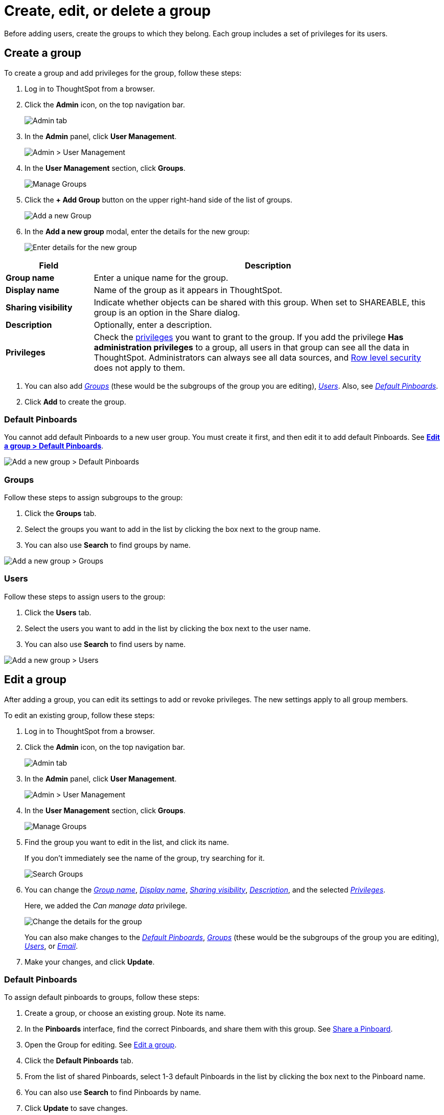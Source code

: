 = Create, edit, or delete a group
:last_updated: 10/07/2019
:permalink: /:collection/:path.html
:sidebar: mydoc_sidebar
:summary: ThoughtSpot has intuitive and powerful user group management for assigning privileges, user selection, multi-tier subgroups, default Pinboard assignment, and emailing.

Before adding users, create the groups to which they belong.
Each group includes a set of privileges for its users.

[#add-group]
== Create a group

To create a group and add privileges for the group, follow these steps:

. Log in to ThoughtSpot from a browser.
. Click the *Admin* icon, on the top navigation bar.
+
image::/images/click-admin.png[Admin tab]

. In the *Admin* panel, click *User Management*.
+
image::/images/admin-user-management.png[Admin > User Management]

. In the *User Management* section, click *Groups*.
+
image::/images/admin-user-management-groups.png[Manage Groups]

. Click the *+ Add Group* button on the upper right-hand side of the list of groups.
+
image::/images/admin-user-management-add-group.png[Add a new Group]

. In the *Add a new group* modal, enter the details for the new group:
+
image::/images/add-group.png[Enter details for the new group]

[cols="20%,80%",options="header"]
|====================
| Field |  Description
|*Group name* |  Enter a unique name for the group.
| *Display name* | Name of the group as it appears in ThoughtSpot.
| *Sharing visibility* | Indicate whether objects can be shared with this group. When set to SHAREABLE, this group is an option in the Share dialog.
| *Description* | Optionally, enter a description.
| *Privileges* | Check the xref:/admin/users-groups/about-users-groups.adoc#list-of-privileges[privileges] you want to grant to the group. If you add the privilege *Has administration privileges* to a group, all users in that group can see all the data in ThoughtSpot. Administrators can always see all data sources, and xref:/admin/data-security/about-row-security.adoc[Row level security] does not apply to them.
|====================

. You can also add _<<add-groups,Groups>>_ (these would be the subgroups of the group you are editing), _<<add-users,Users>>_.
Also, see _<<add-default-pinboard,Default Pinboards>>_.
. Click *Add* to create the group.

[#add-default-pinboards]
=== Default Pinboards

You cannot add default Pinboards to a new user group.
You must create it first, and then edit it to add default Pinboards.
See *<<change-default-pinboards,Edit a group > Default Pinboards>>*.

image::/images/add-group-pinboards.png[Add a new group > Default Pinboards]

[#add-groups]
=== Groups

Follow these steps to assign subgroups to the group:

. Click the *Groups* tab.
. Select the groups you want to add in the list by clicking the box next to the group name.
. You can also use *Search* to find groups by name.

image::/images/add-group-groups.png[Add a new group > Groups]

[#add-users]
=== Users

Follow these steps to assign users to the group:

. Click the *Users* tab.
. Select the users you want to add in the list by clicking the box next to the user name.
. You can also use *Search* to find users by name.

image::/images/add-group-groups.png[Add a new group > Users]

[#edit-group]
== Edit a group

After adding a group, you can edit its settings to add or revoke privileges.
The new settings apply to all group members.

To edit an existing group, follow these steps:

. Log in to ThoughtSpot from a browser.
. Click the *Admin* icon, on the top navigation bar.
+
image::/images/click-admin.png[Admin tab]

. In the *Admin* panel, click *User Management*.
+
image::/images/admin-user-management.png[Admin > User Management]

. In the *User Management* section, click *Groups*.
+
image::/images/admin-user-management-groups.png[Manage Groups]

. Find the group you want to edit in the list, and click its name.
+
If you don't immediately see the name of the group, try searching for it.
+
image::/images/edit-group-search.png[Search Groups]

. You can change the _<<group-name,Group name>>_, _<<display-name,Display name>>_, _<<sharing-visibility,Sharing visibility>>_, _<<description,Description>>_, and the selected _<<privileges,Privileges>>_.
+
Here, we added the _Can manage data_ privilege.
+
image::/images/edit-group.png[Change the details for the group]
+
You can also make changes to the _<<change-default-pinboards,Default Pinboards>>_, _<<change-groups,Groups>>_ (these would be the subgroups of the group you are editing), _<<change-users,Users>>_, or _<<change-email,Email>>_.

. Make your changes, and click *Update*.

[#change-default-pinboards]
=== Default Pinboards

To assign default pinboards to groups, follow these steps:

. Create a group, or choose an existing group.
Note its name.
. In the *Pinboards* interface, find the correct Pinboards, and share them with this group.
See xref:/admin/data-security/share-pinboards.adoc[Share a Pinboard].
. Open the Group for editing.
See <<edit-group,Edit a group>>.
. Click the *Default Pinboards* tab.
. From the list of shared Pinboards, select 1-3 default Pinboards in the list by clicking the box next to the Pinboard name.
. You can also use *Search* to find Pinboards by name.
. Click *Update* to save changes.

[#change-groups]
=== Groups

When editing a group, keep in mind that only subgroups or possible subgroups appear in the list of groups.
The *No Groups in Group* only indicates there are no children in this group's hierarchy.
Do not underestimate the importance of the parent(s) of the group, because each group inherits the privileges of each of its parent groups.

Follow these steps to change subgroups of the group:

. Click the *Groups* tab.
. Select the groups you want to add in the list by clicking the box next to the group name.
. You can also use *Search* to find groups by name.
. Deselect the groups you want to remove from the list by clearing the box next to the group name.
. Click *Update* to save changes.

image::/images/edit-group-groups.png[Change a group > Groups]

[#change-users]
=== Users

Follow these steps to change the users of the group:

. Click the *Users* tab.
. Select the users you want to add in the list by clicking the box next to the user name.
. You can also use *Search* to find users by name.
. Deselect the users you want to remove from the list by clearing the box next to the user name.
. Click *Update* to save changes.

image::/images/edit-group-users.png[Change a group > Users]

[#change-email]
=== Email

You can configure groups so that users receive a _welcome email_ that introduces them to ThoughtSpot, and initiates the onboarding process.

Follow these steps to configure group-wide emails:

. Click the *Email* tab.
. Under *Resend welcome email*, select either either _All users_ or _New users_.
. Enter optional text for the email.
Here, we added "Welcome!"
. To send the email immediately, click *Send*.
. To test the email, click "Test welcome email"
. Click *Update* to save changes.

image::/images/edit-group-email.png[Email for group > Email]

[#delete-group]
== Deleting groups

To delete existing groups, follow these steps:

. Log in to ThoughtSpot from a browser.
. Click the *Admin* icon, on the top navigation bar.
+
image::/images/click-admin.png[Admin tab]

. In the *Admin* panel, click *User Management*.
+
image::/images/admin-user-management.png[Admin > User Management]

. In the *User Management* section, click *Groups*.
+
image::/images/admin-user-management-groups.png[Manage Groups]

. Select the groups you plan to delete by clicking the box next to the group name.
+
If you don't immediately see the name of the group, try searching for it.
+
image::/images/edit-group-search.png[Search Groups]

. Click *Delete*.
+
image::/images/delete-group.png[Delete Groups]

[#list-group-members]
== List group members

When browsing through users or subgroups, you can often see only a limited list.
To check for other users, search for the name of a specific user or subgroup.

[#add-users-to-groups]
== Add multiple users to a group

To add multiple users to a group, you must be on the *Users* interface.
Follow these steps:

. Log in to ThoughtSpot from a browser.
. Click the *Admin* icon, on the top navigation bar.
+
image::/images/click-admin.png[Admin tab]

. In the *Admin* panel, click *User Management*.
+
image::/images/admin-user-management.png[Admin > User Management]

. In the *User Management* section, click *Users*.
+
image::/images/admin-user-management-users.png[Manage Users]

. Select the names of users you plan to add to groups by clicking the box next to the user name.
+
If you don't immediately see the user name, try searching for it.
+
image::/images/edit-user-search.png[Search Users]

. Click the *Add Users to Groups* button on the top of the list of users.
+
image::/images/add-many-users.png[Add Users to Groups]

. In the *Add Users to Groups* interface, select the groups by clicking the box next to the group name.
. Click *Add*.
+
image::/images/add-users-to-groups.png[Choose Groups]
